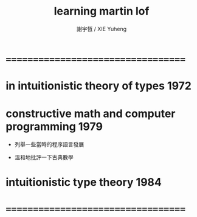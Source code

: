 #+TITLE:  learning martin lof
#+AUTHOR: 謝宇恆 / XIE Yuheng

* ===================================
* in intuitionistic theory of types   :1972:
* constructive math and computer programming :1979:

  - 列舉一些當時的程序語言發展

  - 溫和地批評一下古典數學

* intuitionistic type theory          :1984:
* ===================================
